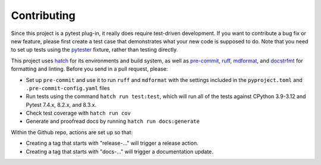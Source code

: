 Contributing
============

Since this project is a pytest plug-in, it really does require test-driven development.
If you want to contribute a bug fix or new feature, please first create a test case that
demonstrates what your new code is supposed to do. Note that you need to set up tests
using the pytester_ fixture, rather than testing directly.

This project uses hatch_ for its environments and build system, as well as pre-commit_,
ruff_, mdformat_, and docstrfmt_ for formatting and linting. Before you send in a pull
request, please:

- Set up ``pre-commit`` and use it to run ``ruff`` and ``mdformat`` with
  the settings included in the ``pyproject.toml`` and ``.pre-commit-config.yaml`` files
- Run tests using the command ``hatch run test:test``, which will run all of the tests
  against CPython 3.9-3.12 and Pytest 7.4.x, 8.2.x, and 8.3.x.
- Check test coverage with ``hatch run cov``
- Generate and proofread docs by running ``hatch run docs:generate``

Within the Github repo, actions are set up so that:

- Creating a tag that starts with "release-..." will trigger a release action.
- Creating a tag that starts with "docs-..." will trigger a documentation update.

.. _docstrfmt: https://github.com/LilSpazJoekp/docstrfmt

.. _hatch: https://github.com/pypa/hatch

.. _mdformat: https://github.com/executablebooks/mdformat

.. _pre-commit: https://pre-commit.com/

.. _ruff: https://github.com/astral-sh/ruff

.. _pytester: https://docs.pytest.org/en/stable/how-to/writing_plugins.html#testing-plugins
